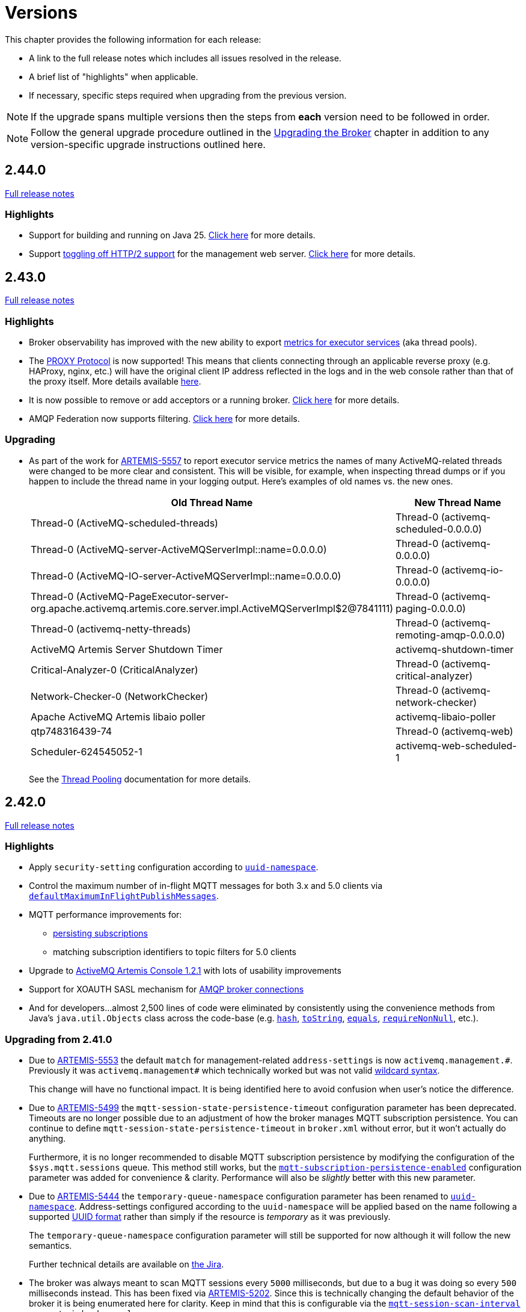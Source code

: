 = Versions
:idprefix:
:idseparator: -
:docinfo: shared

This chapter provides the following information for each release:

* A link to the full release notes which includes all issues resolved in the release.
* A brief list of "highlights" when applicable.
* If necessary, specific steps required when upgrading from the previous version.

NOTE: If the upgrade spans multiple versions then the steps from *each* version need to be followed in order.

NOTE: Follow the general upgrade procedure outlined in the xref:upgrading.adoc#upgrading-the-broker[Upgrading the Broker]  chapter in addition to any version-specific upgrade instructions outlined here.

== 2.44.0

https://issues.apache.org/jira/secure/ReleaseNote.jspa?projectId=12315920&version=12356324[Full release notes]

=== Highlights

* Support for building and running on Java 25. https://issues.apache.org/jira/browse/ARTEMIS-5711[Click here] for more details.
* Support xref:web-server.adoc#binding[toggling off HTTP/2 support] for the management web server. https://issues.apache.org/jira/browse/ARTEMIS-5723[Click here] for more details.

== 2.43.0

https://issues.apache.org/jira/secure/ReleaseNote.jspa?projectId=12315920&version=12356053[Full release notes]

=== Highlights

* Broker observability has improved with the new ability to export xref:metrics.adoc#executor-services[metrics for executor services] (aka thread pools).
* The https://github.com/haproxy/haproxy/blob/master/doc/proxy-protocol.txt[PROXY Protocol] is now supported!
This means that clients connecting through an applicable reverse proxy (e.g. HAProxy, nginx, etc.) will have the original client IP address reflected in the logs and in the web console rather than that of the proxy itself.
More details available xref:proxy-protocol.adoc[here].
* It is now possible to remove or add acceptors or a running broker. https://issues.apache.org/jira/browse/ARTEMIS-5609[Click here] for more details.
* AMQP Federation now supports filtering. https://issues.apache.org/jira/browse/ARTEMIS-5625[Click here] for more details.

=== Upgrading

* As part of the work for https://issues.apache.org/jira/browse/ARTEMIS-5557[ARTEMIS-5557] to report executor service metrics the names of many ActiveMQ-related threads were changed to be more clear and consistent.
This will be visible, for example, when inspecting thread dumps or if you happen to include the thread name in your logging output.
Here's examples of old names vs. the new ones.
+
|===
|Old Thread Name |New Thread Name

|Thread-0 (ActiveMQ-scheduled-threads)
|Thread-0 (activemq-scheduled-0.0.0.0)

|Thread-0 (ActiveMQ-server-ActiveMQServerImpl::name=0.0.0.0)
|Thread-0 (activemq-0.0.0.0)

|Thread-0 (ActiveMQ-IO-server-ActiveMQServerImpl::name=0.0.0.0)
|Thread-0 (activemq-io-0.0.0.0)

|Thread-0 (ActiveMQ-PageExecutor-server-org.apache.activemq.artemis.core.server.impl.ActiveMQServerImpl$2@7841111)
|Thread-0 (activemq-paging-0.0.0.0)

|Thread-0 (activemq-netty-threads)
|Thread-0 (activemq-remoting-amqp-0.0.0.0)

|ActiveMQ Artemis Server Shutdown Timer
|activemq-shutdown-timer

|Critical-Analyzer-0 (CriticalAnalyzer)
|Thread-0 (activemq-critical-analyzer)

|Network-Checker-0 (NetworkChecker)
|Thread-0 (activemq-network-checker)

|Apache ActiveMQ Artemis libaio poller
|activemq-libaio-poller

|qtp748316439-74
|Thread-0 (activemq-web)

|Scheduler-624545052-1
|activemq-web-scheduled-1
|===
+
See the xref:thread-pooling.adoc[Thread Pooling] documentation for more details.

== 2.42.0

https://issues.apache.org/jira/secure/ReleaseNote.jspa?projectId=12315920&version=12355900[Full release notes]

=== Highlights

* Apply `security-setting` configuration according to xref:address-model.adoc#uuid-resources[`uuid-namespace`].
* Control the maximum number of in-flight MQTT messages for both 3.x and 5.0 clients via xref:mqtt.adoc#flow-control[`defaultMaximumInFlightPublishMessages`].
* MQTT performance improvements for:
** xref:mqtt.adoc#persistent-subscriptions[persisting subscriptions]
** matching subscription identifiers to topic filters for 5.0 clients
* Upgrade to https://activemq.apache.org/components/artemis-console/download/release-notes-1.2.1[ActiveMQ Artemis Console 1.2.1] with lots of usability improvements
* Support for XOAUTH SASL mechanism for xref:amqp-broker-connections.adoc[AMQP broker connections]
* And for developers...almost 2,500 lines of code were eliminated by consistently using the convenience methods from Java's `java.util.Objects` class across the code-base (e.g. https://docs.oracle.com/en/java/javase/17/docs/api/java.base/java/util/Objects.html#hash(java.lang.Object...)[`hash`], https://docs.oracle.com/en/java/javase/17/docs/api/java.base/java/util/Objects.html#toString(java.lang.Object)[`toString`], https://docs.oracle.com/en/java/javase/17/docs/api/java.base/java/util/Objects.html#equals(java.lang.Object,java.lang.Object)[`equals`], https://docs.oracle.com/en/java/javase/17/docs/api/java.base/java/util/Objects.html#requireNonNull(T)[`requireNonNull`], etc.).

=== Upgrading from 2.41.0

* Due to https://issues.apache.org/jira/browse/ARTEMIS-5553[ARTEMIS-5553] the default `match` for management-related `address-settings` is now `activemq.management.\#`.
Previously it was `activemq.management#` which technically worked but was not valid xref:wildcard-syntax.adoc[wildcard syntax].
+
This change will have no functional impact.
It is being identified here to avoid confusion when user's notice the difference.

* Due to https://issues.apache.org/jira/browse/ARTEMIS-5499[ARTEMIS-5499] the `mqtt-session-state-persistence-timeout` configuration parameter has been deprecated.
Timeouts are no longer possible due to an adjustment of how the broker manages MQTT subscription persistence.
You can continue to define `mqtt-session-state-persistence-timeout` in `broker.xml` without error, but it won't actually do anything.
+
Furthermore, it is no longer recommended to disable MQTT subscription persistence by modifying the configuration of the `$sys.mqtt.sessions` queue. This method still works, but the xref:mqtt.adoc#persistent-subscriptions[`mqtt-subscription-persistence-enabled`] configuration parameter was added for convenience & clarity.
Performance will also be _slightly_ better with this new parameter.

* Due to https://issues.apache.org/jira/browse/ARTEMIS-5444[ARTEMIS-5444] the `temporary-queue-namespace` configuration parameter has been renamed to xref:address-model.adoc#uuid-resources[`uuid-namespace`].
Address-settings configured according to the `uuid-namespace` will be applied based on the name following a supported xref:address-model.adoc#uuid-formats[UUID format] rather than simply if the resource is _temporary_ as it was previously.
+
The `temporary-queue-namespace` configuration parameter will still be supported for now although it will follow the new semantics.
+
Further technical details are available on https://issues.apache.org/jira/browse/ARTEMIS-5444[the Jira].

* The broker was always meant to scan MQTT sessions every `5000` milliseconds, but due to a bug it was doing so every `500` milliseconds instead.
This has been fixed via https://issues.apache.org/jira/browse/ARTEMIS-5202[ARTEMIS-5202].
Since this is technically changing the default behavior of the broker it is being enumerated here for clarity.
Keep in mind that this is configurable via the xref:mqtt.adoc#automatic-subscription-clean-up[`mqtt-session-scan-interval`] parameter in `broker.xml`.

* Due to https://issues.apache.org/jira/browse/ARTEMIS-5364[ARTEMIS-5364] several adjustments have been made to the supporting files used to run the broker on both Linux and Windows.
While these changes do not result in any significant behavioral differences, they're worth noting here since users often modify these files for their specific use-case.
+
The relevant changes include:

** Removing the following variables from all profiles (i.e. `artemis.profile` for Linux & `artemis.profile.cmd` for Windows):
*** `ARTEMIS_INSTANCE_URI`
*** `ARTEMIS_INSTANCE_ETC_URI`
*** `ARTEMIS_ETC_DIR`
** Removing the `ARTEMIS_OOME_DUMP` from the "utility" profiles
** Update the order of Windows' profile `JAVA_ARGS` to match those from Linux

== 2.41.0

https://issues.apache.org/jira/secure/ReleaseNote.jspa?projectId=12315920&version=12355793[Full release notes]

=== Highlights

* xref:amqp-broker-connections.adoc#bridges[AMQP Broker Connections Advanced Bridges]
* HTTP/2 support for the embedded web server
* New data available via management for queues, addresses, and core bridges
* Performance improvements when removing queues, especially in queue-heavy use-cases
* A handful of paging improvements including additional tests
* Several dependency upgrades

== 2.40.0

https://issues.apache.org/jira/secure/ReleaseNote.jspa?projectId=12315920&version=12355489[Full release notes]

=== Highlights

* New & Improved xref:management-console.adoc[Management Console]
* Performance improvements for paging when multiple producers send to the same address
* Performance improvements for read-heavy uses cases involving message properties
* xref:using-server.adoc#system-property-or-environment-variable-substitution[Environment variable substitution] is now supported in `bootstrap.xml`
* New management operation to dump the broker's config as a properties file
* The global max size can now be set as a xref:paging.adoc#global-max-messages[percentage of the JVM's max memory via `global-max-size-percent-of-jvm-max-memory`]
* Jakarta-based CDI Client
* And for developers...lots of updates to the code-base for style consistency & clarity plus adoption of many Java 17 features and APIs

=== Upgrading from 2.39.0

* Due to EOL components in Hawio 2.x used by our web console we've moved to a https://github.com/apache/activemq-artemis-console[new web console] based on Hawtio 4.
This move is about security just like the recent move to Java 17.
+
--
Notable differences:

** From a graphical interface perspective the main change is that the prominently featured "tree" component was relocated to the "Artemis JMX" view available from the menu on the left of the screen.
The categorized resource tabs which were available previously are now the main and recommended way to interact with the broker.
These tabs offer a paged view which is filterable and sortable and scales well for resource heavy use-cases.

** Any request with an origin header using the `https` scheme which is ultimately received by Jolokia via HTTP is now discarded by default since it is deemed insecure.
If you use a TLS proxy that transforms secure requests to insecure requests (e.g. in a Kubernetes environment) then consider changing the proxy to preserve HTTPS and switching the xref:embedded-web-server.adoc[embedded web server] to HTTPS.
If that isn't feasible then you can accept the risk by adding `<ignore-scheme/>` to `etc/jolokia-access.xml`.
See the https://jolokia.org/reference/html/manual/security.html[Jolokia documentation] for more details.

** The console will now automatically protect itself from brute-force attacks (e.g. i.e. repeated, quick login attempts).
This behavior is controlled by the `hawtio.authenticationThrottled` system property.
If you wish to disable this behavior then set this property to `false` (e.g. in `artemis.profile`).
It is `true` by default. See the https://hawt.io/docs/security.html#_configuration_properties[Hawtio documentation] for more details.
--
+
The behavior and presentation should be more consistent overall, and anything that was possible before should still be possible since the underlying management API has not changed.
+
In order to upgrade an existing instance of 2.39.0 to 2.40.0 you can use the xref:upgrading.adoc#upgrading-tool[`upgrade` command] which will *automatically perform* all the changes or you can make the following changes manually:
+
. Remove references to the "branding" and "plugin" app in `bootstrap.xml`. These are the relevant lines from the default `bootstrap.xml` that should be removed:
+
[,xml]
----
<app name="branding" url="activemq-branding" war="activemq-branding.war"/>
<app name="plugin" url="artemis-plugin" war="artemis-plugin.war"/>
----
+
The only app needed for the new web console is `console.war`.
. Rename the `hawtio.role` Java system property to `hawtio.roles`. A simple search & replace will suffice.
.. If using Linux or similar this change will be in the `bin/artemis` script.
.. If using Windows this change will be in `etc/artemis.profile.cmd`.

== 2.39.0

https://issues.apache.org/jira/secure/ReleaseNote.jspa?projectId=12315920&version=12355167[Full release notes]

=== Highlights

* *Java 17 is now required.*
* AMQP federation and broker connections have new management controls.
* The Core client (including the Core JMS client) supports a configurable timeout for `onMessage` invocations when closing/stopping a connection.
* Datasource configuration is now available when configuring the broker via xref:configuration-index.adoc#broker-properties[properties].
* Failure conditions for xref:using-cli.adoc#command-line-interface[CLI commands] (e.g. `artemis check`) now specifically return an exit code of `1` which means they can be more reliably incorporated into other scripts, etc.
* The binary distribution is almost 8MB smaller than 2.38.0 due to reduced dependencies.
* Lots of fixes for various flaky tests. This reduces spurious test failures improving the experience for developers building the broker and running the test-suite.

=== Upgrading from 2.38.0

* Due to https://issues.apache.org/jira/browse/ARTEMIS-5202[ARTEMIS-5202] *support for Java 11 has been dropped*.
+
The main reason for this change is that the version of Jetty we were embedding in previous versions (i.e. 10) https://github.com/jetty/jetty.project/issues/10485[will officially reach its end-of-life on January 1, 2025] and will therefore no longer be receiving _any_ fixes - including security fixes.
Security is critical for us and most of our users so we therefore need to upgrade to Jetty 12 - the only version of Jetty now supported.
Jetty 12 requires Java 17 so we must also move to Java 17 and drop support for Java 11.
+
Please note that after upgrading the broker to Java 17 it will be backwards compatible with all previous clients.
* Due to https://issues.apache.org/jira/browse/ARTEMIS-5153[ARTEMIS-5153] the queues related to AMQP federation events and and controls are now marked as _internal_.

== 2.38.0

https://issues.apache.org/jira/secure/ReleaseNote.jspa?projectId=12315920&version=12355013[Full release notes]

=== Highlights

* WebSocket compression is now supported.
This compression can be used transparently for AMQP, STOMP, or MQTT when communication is over WebSockets.
* The xref:broker-plugins.adoc#plugin-support[`ActiveMQServerMessagePlugin`] now has a `messageMoved()` callback.
* xref:core-bridges.adoc#configuring-core-bridges[Core bridge configuration] now supports `client-id` which will make it much easier to identify bridge connections on remote brokers.
* The `consumer` xref:using-cli.adoc[CLI command] now supports consuming messages "forever" by specifying `-1` for `--receive-timeout`.
* The xref:security.adoc#caching-security-operations[authentication & authorization caches] now have detailed debug logging.
* There's been a handful of updates to broker management:
** The documentation has been improved with more examples for xref:management.adoc#exposing-jmx-using-jolokia[Jolokia] and a new sub-section on xref:management.adoc#management-method-option-syntax[management method option syntax].
** It's now possible to pass empty "options" to the xref:management.adoc#management-method-option-syntax[management methods] that accept them.
** The management methods which return paged results can now return all the results together by specifying `-1` for either the page or the pageSize.
** The xref:management.adoc#management-method-option-syntax[management method option syntax] now supports the `NOT_EQUALS` operator for greater flexibility with filtering results of management operations.
** Configuration for diverts created via management can now be done via JSON.
* The `TextFileCertificateLoginModule` now supports normalisation of DN property values.
See https://issues.apache.org/jira/browse/ARTEMIS-5102[ARTEMIS-5102] for more details


=== Upgrading from 2.37.0

* Due to https://issues.apache.org/jira/browse/ARTEMIS-5096[ARTEMIS-5096] the web console's archive (i.e. `console.war`) will now be uncompressed.
This change was necessary in order to remove certain jar files from the archive which were already being distributed in the broker's main `lib` directory.
Eliminating these duplicate jars will decrease the size of the broker distribution and it also means the console will, in some cases, use updated dependencies and prevent security tools from flagging older jars.
* Due to https://issues.apache.org/jira/browse/ARTEMIS-5101[ARTEMIS-5101] the `two-way` algorithm in the default sensitive string codec used for symmetric password masking is now deprecated.
It will continue to work, but it will print a warning to the log.
This is the first step in a process to get to eliminate passwords are stored in configuration files except those encoded by strong one-way hashing algorithms.
Other use-cases will be pushed toward certificate-based security (i.e. mutual TLS) or something equivalent that requires no password.
* Due to https://issues.apache.org/jira/browse/ARTEMIS-5085[ARTEMIS-5085] the parameters `retryIntervalMultiplier` and `maxRetryInterval` will now be applied to "initial" connection attempts (i.e. controlled via `initialConnectAttempts`).
This is to fix a bug where these parameters were incorrectly ignored.

== 2.37.0

https://issues.apache.org/jira/secure/ReleaseNote.jspa?projectId=12315920&version=12354977[Full release notes]

=== Highlights

* The environment variables of the CLI commands other than run is configurable via the `artemis-utility.profile` file.
* The logging configuration of the CLI commands other than run is configurable via the `log4j2-utility.properties` file.
* The run command has been removed from the artemis shell, use the `artemis` script (`artemis.cmd` on Windows) to execute it.
* A version compatibility on voting (shared nothing replication quorum protocol) was fixed as part of https://issues.apache.org/jira/browse/ARTEMIS-4986[ARTEMIS-4986]

=== Upgrading from 2.36.0

The CLI commands other than run will now need to define the environment variables via the `artemis-utility.profile` file and the logging configuration via the `log4j2-utility.properties` file.
See xref:logging.adoc#logging[logging] for more information.

== 2.36.0

https://issues.apache.org/jira/secure/ReleaseNote.jspa?projectId=12315920&version=12354818[Full release notes]

=== Highlights

* Numerous dependency upgrades triggered by integration with https://docs.github.com/en/code-security/getting-started/dependabot-quickstart-guide[GitHub's Dependabot].
* Stability improvement for use-cases involving slower IO devices (e.g. NFS) and the NIO journal via https://issues.apache.org/jira/browse/ARTEMIS-4949[ARTEMIS-4949].
* Code optimization in the address manager to decrease CPU utilization and increase broker scalability for use-cases involving a large number of addresses and queues courtesy of https://issues.apache.org/jira/browse/ARTEMIS-4814[ARTEMIS-4814].
* Stability improvement for use-cases involving STOMP clients connecting over WebSockets via https://issues.apache.org/jira/browse/[ARTEMIS-3509].
* Lots of internal "code gardening" improvements for developers to make the code-base simpler and more consistent.

== 2.35.0

https://issues.apache.org/jira/secure/ReleaseNote.jspa?projectId=12315920&version=12354784[Full release notes]

=== Highlights

* https://issues.apache.org/jira/browse/ARTEMIS-4813[There was a regression in broker replication in regard to Large Messages that was addressed]
* https://issues.apache.org/jira/browse/ARTEMIS-4815[json output as an option on ./artemis queue stat --json]
* https://issues.apache.org/jira/browse/ARTEMIS-4790[The codebase has migrated to JUNIT 5]

== 2.34.0

https://issues.apache.org/jira/secure/ReleaseNote.jspa?projectId=12315920&version=12354426[Full release notes]

=== Highlights

* https://issues.apache.org/jira/browse/ARTEMIS-4758[Extensive resiliency tests and hardening on Mirroring].
* https://issues.apache.org/jira/browse/ARTEMIS-4773[Paging performance improvements on sync].
* https://issues.apache.org/jira/browse/ARTEMIS-4306[Statistics about security events].
* https://issues.apache.org/jira/browse/ARTEMIS-4675[Replication status metrics].


=== Upgrading from 2.33.0

* Due to https://issues.apache.org/jira/browse/ARTEMIS-4712[ARTEMIS-4712] the connection pooling functionality configured via the `connectionPool` property in `login.config` is no longer supported in the `LDAPLoginModule`.
The `login.config` may still use the `connectionPool` property.
No error will be thrown.
However, connections will no longer be pooled regardless of the configuration.
* Due to https://issues.apache.org/jira/browse/ARTEMIS-4498[ARTEMIS-4498] the web console will now report all internal objects.
  ** This was done in an attempt to allow administrators to act when things are not working as expected, to get metrics on these objects and allow more transparency for the broker.
  ** this includes all Openwire Advisor queues and addresses, MQTT internal objects, Cluster Store and Forward (SNF) Queues, Mirror SNF.
  ** You may want to revisit authorizations if you mean to control access to certain users on the web console.
* The CLI operation `./artemis queue stat` has its output improved and updated. If you parsed the previous output in scripts you will see differences in the output.
  ** It is not recommended to parse the output of a CLI Operation. You may use jolokia calls over management instead with proper JSON output.

== 2.33.0

https://issues.apache.org/jira/secure/ReleaseNote.jspa?projectId=12315920&version=12354184[Full release notes]

=== Highlights

* Support for JSON formatted typed properties on CLI `producer` command
* New CLI command `pwd` for showing directories related to the current instance
* Maven Bill of Materials (BOM) `artemis-bom` to simplify integration
* "FirstMessage" API for scheduled messages
* New xref:security.adoc#role-based-security-for-addresses["view" and "edit"] permissions for management operations configurable via `security-settings` in `broker.xml`
* New `sslAutoReload` parameter for the embedded web server configured in `bootstrap.xml` to detect and automatically reload whe SSL stores change on disk
* Performance improvements on mirroring and paging
* xref:metrics#optional-metrics[Logging metrics] to mitigate the risk of missing `WARN` or `ERROR` messages in the log.
* Much improved documentation on xref:network-isolation.adoc[network isolation (aka split brain)]
* xref:network-isolation.adoc#pluggable-lock-manager[Pluggable lock manager] (aka pluggable quorum voting) out of "experimental" status and ready for general use

=== Upgrading from 2.32.0

* Due to https://issues.apache.org/jira/browse/ARTEMIS-4532[ARTEMIS-4532] the names of addresses and queues related to MQTT topics and subscriptions respectively may change.
This will impact MQTT use-cases if *both* of the following are true:
+
. The broker is configured to use a xref:wildcard-syntax.adoc[wildcard syntax] which _doesn't match_ the xref:mqtt.adoc#wildcard-subscriptions[MQTT wildcard syntax] (e.g. the default wildcard syntax).
. You are using characters from the broker's wildcard syntax in your MQTT topic name or filter.
For example, if you were using the default wildcard syntax and an MQTT topic named `1.0/group/device`.
The dot (`.`) character here is part of the broker's wildcard syntax, and it is being used in the name of an MQTT topic.
+
In this case the characters from the broker's wildcard syntax that do not match the characters in the MQTT wildcard syntax will be escaped with a backslash (i.e. `\`).
To avoid this conversion you can configure the broker to use the MQTT wildcard syntax or change the name of the MQTT topic name or filter.

+
This change will also impact OpenWire JMS consumers which are using `\#` instead of `<` for wildcard purposes.
In previous versions the `#` character was just passed through when converting from the OpenWire wildcard format to the Core wildcard format.
However, now the `\#` character is escaped during conversion.
It is a bug for an application to use to use `#` as a wildcard with the OpenWire JMS client; `>` is the proper character to use as specified in the https://activemq.apache.org/components/classic/documentation/wildcards[ActiveMQ Classic documentation on wildcards].

* Due to https://issues.apache.org/jira/browse/ARTEMIS-4559[ARTEMIS-4559] folks embedding the broker and also depending on the `artemis-quorum-ri` and/or `artemis-quorum-api` modules and/or using `org.apache.activemq.artemis.core.config.ha.DistributedPrimitiveManagerConfiguration` will need to use `artemis-lockmanager-ri`, `artemis-lockmanager-api`, and `org.apache.activemq.artemis.core.config.ha.DistributedLockManagerConfiguration` respectively. Previously these were marked as "experimental" in the documentation and were changed strictly in name to clarify their use conceptually. Furthermore, the documentation around high availability and network isolation (i.e. split brain) was refactored significantly to be more clear and comprehensive.

== 2.32.0

https://issues.apache.org/jira/secure/ReleaseNote.jspa?projectId=12315920&version=12353769[Full release notes]

=== Highlights

* Mirrored Core Messages can now be sent on their native format without conversions
* Mirror bug fixes and improvements
* https://issues.apache.org/jira/browse/ARTEMIS-3474[ActiveMQ Artemis has now adopted] more inclusive language definitions.
* The examples are now part of its own repository:  https://github.com/apache/activemq-artemis-examples/

=== Upgrading from 2.31.x

* Due to https://issues.apache.org/jira/browse/ARTEMIS-4501[ARTEMIS-4501] MQTT subscription queues will be automatically removed when the corresponding session expires, either based on the session expiry interval passed by an MQTT 5 client or based on the configured `defaultMqttSessionExpiryInterval` for MQTT 3.x clients or MQTT 5 clients which don't explicitly pass a session expiry interval.
+
Prior to this change removing subscription queues relied on the generic `auto-delete-*` `address-settings`.
+
These settings are now no longer required.
+
Configure `defaultMqttSessionExpiryInterval` instead.

* Due to https://issues.apache.org/jira/browse/ARTEMIS-3474[ARTEMIS-3474] the following configuration elements have changed wherever they occur (e.g. `broker.xml`, `bootstrap.xml`, etc.), although all the previous configurations will still be supported for the time being:
** `master` -> `primary`
** `slave` -> `backup`
** `check-for-live-server` -> `check-for-active-server`
** `whitelist` -> `allowlist`
** `blacklist` -> `denylist`

+
Additionally, references to these elements have also changed in the documentation and in management interfaces.
Cluster topology information (e.g. returned from the `listNetworkTopology`) will contain both `primary` *and* `live` entries for nodes functioning as primary servers.

== 2.31.2

https://issues.apache.org/jira/secure/ReleaseNote.jspa?projectId=12315920&version=12353776[Full release notes]

=== Highlights

* Bug Fix


== 2.31.1

https://issues.apache.org/jira/secure/ReleaseNote.jspa?projectId=12315920&version=12353642[Full release notes]

=== Highlights

* Bug Fixes and component upgrades


== 2.31.0

https://issues.apache.org/jira/secure/ReleaseNote.jspa?projectId=12315920&version=12353446[Full release notes]

=== Highlights

* Introduced an xref:using-cli.adoc#artemis-shell[interactive shell] for running CLI command as well as xref:using-cli.adoc#bash-and-zsh-auto-complete[Bash & ZSH auto-complete support].
* Added a CLI cluster verification tool to help monitor broker topologies.
Use via the `check cluster` command.
* The `queue stat` command is now able to to verify the message counts on the entire cluster topology when clustering is in use.
* Added xref:amqp-broker-connections.adoc#federation[AMQP Federation] support to broker connections.
* xref:mqtt.adoc#persistent-subscriptions[MQTT subscription state is now persisted].
* Significantly improved the Paging JDBC Persistence.
* Converted much of the documentation from MarkDown to AsciiDoc.
See https://issues.apache.org/jira/browse/ARTEMIS-4383[ARTEMIS-4383] for more details.
* Many other bug fixes and improvements.

=== Upgrading from 2.30.0

* Due to https://issues.apache.org/jira/browse/ARTEMIS-4372[ARTEMIS-4372] and the introduction of the new Artemis shell feature when you invoke `./artemis` it will now start the new shell to navigate through the CLI commands rather than just spitting out the `help` text.

== 2.30.0

https://issues.apache.org/jira/secure/ReleaseNote.jspa?projectId=12315920&version=12353357[Full release notes]

=== Highlights

* This is mainly a bug-fix release with a few small improvements and a handful of dependency upgrades.
See the https://issues.apache.org/jira/secure/ReleaseNote.jspa?projectId=12315920&version=12353357[release notes] for all  the details.

== 2.29.0

https://issues.apache.org/jira/secure/ReleaseNote.jspa?version=12352880&projectId=12315920[Full release notes]

=== Highlights

* This version underwent extensive testing and fixes regarding Large Messages, with a few JIRAs dedicated to this topic.
Look on the https://issues.apache.org/jira/secure/ReleaseNote.jspa?version=12352880&projectId=12315920[release notes] for more information.

=== Upgrading from 2.28.0

* Due to https://issues.apache.org/jira/browse/ARTEMIS-4151[ARTEMIS-4151] the default access for MBeans not defined in the `role-access` or `allowlist` of `management.xml` is now _read only_.
This is a precautionary measure to ensure no unanticipated MBean deployed with the broker poses a risk.
However, this will also impact JVM-specific and platform MBeans as well (e.g. which allow manual garbage collection, "flight recording," etc.).
Write access and general operational access to these MBeans will now have to be manually enabled in `management.xml` either by changing the `default-access` (not recommended) or specifically configuring a `role-access` for the particular MBean in question.
+
NOTE: This applies to all MBean access including directly via JMX and via the Jolokia JMX-HTTP bridge.
* Due to https://issues.apache.org/jira/browse/ARTEMIS-4212[ARTEMIS-4212] the broker will reject address definitions in `broker.xml` which don't specify a routing type, e.g.:
+
[,xml]
----
<address name="myAddress"/>
----
+
Such configurations will need to be changed to specify a routing-type, e.g.:
+
[,xml]
----
<address name="myAddress">
   <anycast/>
</address>
----
+
Or
+
[,xml]
----
<address name="myAddress">
   <multicast/>
</address>
----
+
If an address without a routing type is configured the broker will throw an exception like this and fail to start:
+
----
java.lang.IllegalArgumentException: AMQ229247: Invalid address configuration for 'myAddress'. Address must support multicast and/or anycast.
      at org.apache.activemq.artemis.core.deployers.impl.FileConfigurationParser.parseAddressConfiguration(FileConfigurationParser.java:1580)
      at org.apache.activemq.artemis.core.deployers.impl.FileConfigurationParser.parseAddresses(FileConfigurationParser.java:1038)
      at org.apache.activemq.artemis.core.deployers.impl.FileConfigurationParser.parseMainConfig(FileConfigurationParser.java:804)
      at org.apache.activemq.artemis.core.config.impl.FileConfiguration.parse(FileConfiguration.java:56)
      at org.apache.activemq.artemis.core.config.FileDeploymentManager.readConfiguration(FileDeploymentManager.java:81)
      at org.apache.activemq.artemis.integration.FileBroker.createComponents(FileBroker.java:120)
      at org.apache.activemq.artemis.cli.commands.Run.execute(Run.java:119)
      at org.apache.activemq.artemis.cli.Artemis.internalExecute(Artemis.java:212)
      at org.apache.activemq.artemis.cli.Artemis.execute(Artemis.java:162)
      at java.base/jdk.internal.reflect.NativeMethodAccessorImpl.invoke0(Native Method)
      at java.base/jdk.internal.reflect.NativeMethodAccessorImpl.invoke(NativeMethodAccessorImpl.java:62)
      at java.base/jdk.internal.reflect.DelegatingMethodAccessorImpl.invoke(DelegatingMethodAccessorImpl.java:43)
      at java.base/java.lang.reflect.Method.invoke(Method.java:566)
      at org.apache.activemq.artemis.boot.Artemis.execute(Artemis.java:144)
      at org.apache.activemq.artemis.boot.Artemis.main(Artemis.java:61)
----

* Due to https://issues.apache.org/jira/browse/ARTEMIS-3707[ARTEMIS-3707] all use of `javax.transaction.TransactionManager` was removed from the JCA Resource Adapter.
However, this rendered the `transactionTimeout` activation configuration property useless.
Some existing users rely on this behavior so it has been restored and properly deprecated for future removal.

== 2.28.0

https://issues.apache.org/jira/secure/ReleaseNote.jspa?version=12352523&projectId=12315920[Full release notes]

=== Highlights

* Bug Fixes and improvements as usual
* https://issues.apache.org/jira/browse/ARTEMIS-4136[ARTEMIS-4136] Mirror sync replication
 ** Mirror now has an option to set sync=true.
Blocking operations from clients will wait a round trip on the mirror.
* https://issues.apache.org/jira/browse/ARTEMIS-4065[ARTEMIS-4065] Paging Counter Journal Records were removed
 ** We don't store page counters records on the journal any longer what should simplify operation and improve performance.

=== Upgrading from 2.27.0

* Due to https://issues.apache.org/jira/browse/ARTEMIS-3871[ARTEMIS-3871] the naming pattern used for MQTT _shared_ subscription queues has changed.
Previously the subscription queue was named according to the subscription name provided in the MQTT `SUBSCRIBE` packet.
However, MQTT allows the same name to be used across multiple subscriptions whereas queues in the broker must be named uniquely.
Now the subscription queue will be named according to the subscription name and topic name so that all subscription queue names will be unique.
Before upgrading please ensure all MQTT shared subscriptions are empty.
When the subscribers reconnect they will get a new subscription queue.
If they are not empty you can move the messages to the new subscription queue administratively.

== 2.27.1

https://issues.apache.org/jira/secure/ReleaseNote.jspa?version=12352610&projectId=12315920[Full release notes]

=== Highlights

* Bug Fixes
* AMQP Large Message over Bridges were broken
* Rollback of massive transactions would take a long time to process
* Improvements to auto-create and auto-delete queues.

== 2.27.0

https://issues.apache.org/jira/secure/ReleaseNote.jspa?version=12352246&projectId=12315920[Full release notes]

=== Highlights

* 2.27.0 Introduced a new xref:upgrading.adoc#upgrading-tool[upgrade tool] to help migrating your instance to a newer version.
* The client and broker now use https://www.slf4j.org/[SLF4J] for their logging API.
* The broker distribution now uses https://logging.apache.org/log4j/2.x/manual/[Log4J 2] as its logging implementation.

=== Upgrading from 2.26.0

Client applications wanting logging will now need to supply an appropriate SLF4J-supporting logging implementation configured appropriately for their needs.
See xref:logging.adoc#logging-in-a-client-application[client application logging] for more information plus an example around using Log4J 2.

The broker distribution now includes and configures Log4J 2 as its logging implementation, see xref:logging.adoc#logging[logging] for more details.
If upgrading an existing broker instance rather than creating a new instance, some configuration etc updates will be necessary for the brokers existing instance /etc and /bin files.

You can use the new xref:upgrading.adoc#upgrading-tool[upgrade helper tool] from the newly downloaded broker to refresh various configuration files and scripts for an existing broker instance.
The broker.xml and data are left in place as-is.

WARNING: You should back up your existing broker instance before running the command.

The command can be executed by running `./artemis upgrade <path-to-your-instance>` from the new downloaded broker home.

[NOTE]
====
Most existing customisations to the old configuration files and scripts will be lost in the process of refreshing the files.
As such you should compare the old configuration files with the refreshed ones and then port any missing customisations you may have made as necessary.
The upgrade command itself will copy the older files it changes to an `old-config-bkp.` folder within the instance directory.

Similarly, if you had customised the old `logging.properties` file you may need to prepare analogous changes for the new `log4j2.properties` file.
====

Note also that the `configuration-file-refresh-period` setting in `broker.xml` no longer covers logging configuration refresh.
Log4J 2 has its own configuration reload handling, configured via the `monitorInterval` property within the Log4J configuration file itself.
The default `<instance>/etc/log4j2.properties` file created has a 5 second `monitorInterval` value set to align with the prior default broker behaviour.

=== Manual update

Alternatively, rather than using the upgrade helper command as outlined above, you can instead perform the update manually, following the xref:upgrading.adoc#general-upgrade-procedure[general upgrading procedure] plus the additional steps below:

. The new `<instance>/etc/log4j2.properties` file should be created with Log4J 2 configuration.
The file used by the "artemis create" CLI command can be downloaded from: https://github.com/apache/activemq-artemis/blob/2.27.0/artemis-cli/src/main/resources/org/apache/activemq/artemis/cli/commands/etc/log4j2.properties[log4j2.properties]
. The old `<instance>/etc/logging.properties` JBoss Logging configuration file should be deleted.
. Related startup script or profile cleanups are needed: a diff file demonstrating the changes needed since 2.26.0 is available link:02-27-00-scripts-profiles.diff[here] for *nix or link:02-27-00-scripts-profiles-windows.diff[here] for Windows.

== 2.26.0

https://issues.apache.org/jira/secure/ReleaseNote.jspa?version=12352297&projectId=12315920[Full release notes]

=== Highlights

* Bug fixes and improvements

=== Upgrading from 2.25.0

. Due to https://issues.apache.org/jira/browse/ARTEMIS-4006[ARTEMIS-4006] the `artemis-jms-client-all` and `artemis-jakarta-client-all` clients were removed from the `lib/client` directory in the binary distribution.
If you use these libraries they can be found at Maven Central (e.g. https://repo1.maven.org/maven2/org/apache/activemq/artemis-jms-client-all/[here]).
Please refer to the xref:client-classpath.adoc#the-client-classpath[client class path documentation] for more information.
. We removed the REST interface from the code-base and documentation.
If you still require the REST interface you can access the https://mvnrepository.com/artifact/org.apache.activemq.rest/artemis-rest/2.25.0[latest version] which is still viable.
You can still follow the steps from the https://activemq.apache.org/components/artemis/documentation/2.25.0/rest.html[previous documentation] to build and deploy the interface.
However, you should stop using it as it will not be maintained any more.
. Due to https://issues.apache.org/jira/browse/ARTEMIS-3980[ARTEMIS-3980] the web content was removed from the binary distribution.
We now redirect web requests with the root target to the administration console.
To enable this new redirect behavior on current instances you have to update `bootstrap.xml`.
Change:
+
[,xml]
----
<web path="web">
----
+
to:
+
[,xml]
----
<web path="web" rootRedirectLocation="console">
----
+
If you used to customize the index page or to add custom content in the `web` folder please refer to the xref:web-server.adoc#embedded-web-server[web-server documentation] for more information on disabling the redirect and enabling the web content.

== 2.25.0

https://issues.apache.org/jira/secure/ReleaseNote.jspa?version=12352143&projectId=12315920[Full release notes]

=== Highlights

* Improvement on Paging Flow Control
* Many other bug fixes and improvements

== 2.24.0

https://issues.apache.org/jira/secure/ReleaseNote.jspa?version=12351822&projectId=12315920[Full release notes]

=== Highlights

* Streamlined page caches and files are just read into queues without the need of soft caches.

=== Upgrading from 2.23.0

. Due to https://issues.apache.org/jira/browse/ARTEMIS-3851[ARTEMIS-3851]  the queue created for an MQTT 3.x subscriber using `CleanSession=1` is now *non-durable* rather than durable.
This may impact `security-settings` for MQTT clients which previously only had `createDurableQueue` for their role.
They will now need `createNonDurableQueue` as well.
Again, this only has potential impact for MQTT 3.x clients using `CleanSession=1`.
. Due to https://issues.apache.org/jira/browse/ARTEMIS-3892[ARTEMIS-3892] the username assigned to queues will be based on the *validated* user rather than just the username submitted by the client application.
This will impact use-cases like the following:
 .. When `login.config` is configured with the xref:security.adoc#guestloginmodule[`GuestLoginModule`] which causes some users to be assigned a specific username and role during the authentication process.
 .. When `login.config` is configured with the xref:security.adoc#certificateloginmodule[`CertificateLoginModule`] which causes users to be assigned a username and role corresponding to the subject DN from their SSL certificate.

+
In these kinds of situations the broker will use this assigned (i.e. validated) username for any queues created with the connection.
In the past the queue's username would have been left blank.

== 2.23.1

https://issues.apache.org/jira/secure/ReleaseNote.jspa?version=12351846&projectId=12315920[Full release notes]

=== Highlights

* https://issues.apache.org/jira/browse/ARTEMIS-3856[ARTEMIS-3856] - Failed to change channel state to ReadyForWriting : java.util.ConcurrentModificationException

== 2.23.0

https://issues.apache.org/jira/secure/ReleaseNote.jspa?projectId=12315920&version=12351677[Full release notes].

=== Highlights

* xref:web-server.adoc#management[management operations] for the embedded web server.
* https://issues.apache.org/jira/browse/ARTEMIS-3700[JakartaEE 10 Support]
* https://issues.apache.org/jira/browse/ARTEMIS-3848[BugFix: High cpu usage on ReadWrite locks]

== 2.22.0

https://issues.apache.org/jira/secure/ReleaseNote.jspa?projectId=12315920&version=12351488[Full release notes].

=== Highlights

* The default `producer-window-size` on `cluster-connection` was changed to 1MB to mitigate potential OutOfMemoryErrors in environments with with high latency networking.

== 2.21.0

https://issues.apache.org/jira/secure/ReleaseNote.jspa?version=12351083&projectId=12315920[Full release notes].

=== Highlights

* xref:mqtt.adoc#mqtt[MQTT 5] is now supported.
* A new set of xref:perf-tools.adoc#performance-tools[performance tools] are now available to evaluate throughput and Response Under Load performance of Artemis
* Diverts now support xref:diverts.adoc#composite-divert[multiple addresses]
* xref:config-reload.adoc#configuration-reload[Runtime configuration reloading] now supports bridges.
* xref:paging.adoc#paging-mode[Paging] can now be configured by message count.

=== Upgrading from 2.20.0

. Due to XML schema changes to correct an inaccurate domain name 2 files will need to be updated:
 .. `etc/bootstrap.xml`
 .. `etc/management.xml`
+
In both files change the XML namespace from `activemq.org` to `activemq.apache.org`,  e.g. in `bootsrap.xml` use:
+
[,xml]
----
 <broker xmlns="http://activemq.apache.org/schema">
----
+
And in `management.xml` use:
+
[,xml]
----
 <management-context xmlns="http://activemq.apache.org/schema">
----
. *If you're using xref:persistence.adoc#jdbc-persistence[JDBC persistence]* then due to the changes in https://issues.apache.org/jira/browse/ARTEMIS-3679[ARTEMIS-3679] you'll need to update your database.
The column `HOLDER_EXPIRATION_TIME` on the `NODE_MANAGER_STORE` changed from a `TIMESTAMP` to a `BIGINT` (or `NUMBER(19)` on Oracle).
You will have to stop any broker that is accessing that table and either drop it or execute the proper `ALTER TABLE` statement for your database.
If you drop the table then it will be automatically recreated when broker restarts and repopulated with a new, auto-generated node ID.
. *If you're using JGroups* then due to the changes in  https://issues.apache.org/jira/browse/ARTEMIS-2413[ARTEMIS-2413] where JGroups was updated from 3.x to 5.x you will need to update your JGroups configuration.
Many of the protocols have changed, and there's no automated tool to bring legacy configurations up to date so please refer to the  http://jgroups.org/manual5/index.html#protlist[JGroups documentation] for more details on the new configuration.
You can find example configurations in the https://github.com/belaban/JGroups/tree/master/conf[JGroups repository] (e.g. `tcp.xml` and `udp.xml`).

== 2.20.0

https://issues.apache.org/jira/secure/ReleaseNote.jspa?version=12350581&projectId=12315920[Full release notes].

=== Highlights

* *Java 11 is now required.*

== 2.19.0

https://issues.apache.org/jira/secure/ReleaseNote.jspa?projectId=12315920&version=12350519[Full release notes].

=== Highlights

* New ability to replay xref:persistence.adoc#journal-and-data-retention[retained journal] records via the management API.
* New environment/system property to set the "key" for masked passwords when  using the xref:masking-passwords.adoc#the-default-codec[default codec].
* Ability to disable xref:clusters.adoc#configuring-cluster-connections[message-load-balancing and still allow redistribution] via the new `OFF_WITH_REDISTRIBUTION` type.
* MQTT session state can now be cleaned up automatically to avoid excessive accumulation in situations where client's don't clean up their own sessions.
* Distribute full Jakarta Messaging 3.0 client in the `lib/client` directory along with a new example of how to use it in `examples/features/standard/queue-jakarta`.

== 2.18.0

https://issues.apache.org/jira/secure/ReleaseNote.jspa?projectId=12315920&version=12349689[Full release notes].

=== Highlights

* xref:amqp-broker-connections.adoc#dual-mirror-disaster-recovery[Dual Mirror] support improving capabilities on AMQP Mirror for Disaster Recovery
* xref:persistence.adoc#journal-and-data-retention[Journal Retention]
* xref:ha.adoc#apache-zookeeper-integration[Replication integrated with ZooKeeper]
* xref:connection-routers.adoc#connection-routers[Connection Routers]
* xref:core-bridges.adoc#configuring-core-bridges[Concurrency] configuration for core bridges.
* xref:filter-expressions.adoc#xpath[XPath filter expressions] (for parity with ActiveMQ Classic).

=== Upgrading from 2.17.0

. Due to https://issues.apache.org/jira/browse/ARTEMIS-3367[ARTEMIS-3367] the default setting for `verifyHost` on _core connectors_ has been changed from `false` to `true`.
This means that *core clients will now expect the `CN` or Subject Alternative Name values of the broker's SSL certificate to match the hostname in the client's URL*.
+
This impacts all core-based clients including core JMS clients and core connections between cluster nodes.
Although this is a "breaking" change, _not_ performing hostname verification is a security risk (e.g. due to man-in-the-middle attacks).
Enabling it by default aligns core client behavior with industry standards.
To deal with this you can do one of the following:

 ** Update your SSL certificates to use a hostname which matches the hostname in the client's URL.
This is the recommended option with regard to security.
 ** Update any connector using `sslEnabled=true` to also use `verifyHost=false`.
Using this option means that you won't get the extra security of hostname verification, but no certificates will need to change.
This essentially restores the previous default behavior.

+
For additional details about please refer to section 3.1 of https://datatracker.ietf.org/doc/html/rfc2818#section-3.1[RFC 2818 "HTTP over TLS"].

. Due to https://issues.apache.org/jira/browse/ARTEMIS-3117[ARTEMIS-3117] SSL keystore and truststores are no longer reloaded automatically.
Previously an instance of `javax.net.ssl.SSLContext` was created for _every_ connection.
This would implicitly pick up any changes to the keystore and  truststore for any new connection.
However, this was grossly inefficient and therefore didn't scale well with lots of connections.
The behavior was changed so that just one `javax.net.ssl.SSLContext` is created for each `acceptor`.
However, one can still reload keystores & truststores from disk without restarting the broker.
Simply use the `reload` management operation on the `acceptor`.
This is available via JMX, the web console, Jolokia, etc.
+
Here's an example `curl` command you can use with Jolokia to invoke the `artemis` acceptor's `reload` operation:
+
[,bash]
----
curl --user admin:admin --header "Content-Type: application/json" --request POST --data '{"type":"exec", "mbean":"org.apache.activemq.artemis:broker=\"0.0.0.0\",component=acceptors,name=\"artemis\"", "operation":"reload"}' http://localhost:8161/console/jolokia/exec
----
+
Of course you'll want to adjust the username & password as well as the broker and acceptor names for your environment.

. The "rate" metric for queues was removed from the web console via https://issues.apache.org/jira/browse/ARTEMIS-3397[ARTEMIS-3397].
This was a follow-up from https://issues.apache.org/jira/browse/ARTEMIS-2909[ARTEMIS-2909] in 2.16.0 (referenced in the <<2-16-0,upgrade instructions below>>).
The "rate" metric mistakenly left visible on the web console after it was removed from the management API.
. Due to https://issues.apache.org/jira/browse/ARTEMIS-3141[ARTEMIS-3141], https://issues.apache.org/jira/browse/ARTEMIS-3128[ARTEMIS-3128], & https://issues.apache.org/jira/browse/ARTEMIS-3175[ARTEMIS-3175] the data returned for any "list" or "browse" management method which return message data, including those exposed via the web console, will have their return data truncated by default.
This is done to avoid adverse conditions with large volumes of message data which could potentially negatively impact broker stability.
The `management-message-attribute-size-limit` address-setting controls this behavior.
If you wish to restore the previous (and potentially dangerous behavior) then you can specify `-1` for this.
It is `256` by default.

== 2.17.0

https://issues.apache.org/jira/secure/ReleaseNote.jspa?projectId=12315920&version=12349326[Full release notes].

=== Highlights

* xref:broker-plugins.adoc#using-the-brokermessageauthorizationplugin[Message-level authorization] similar to ActiveMQ Classic.
* A count of addresses and queues is now available from the management API.
* You can now reload the broker's configuration from disk via the management API rather than waiting for the periodic  disk scan to pick it up
* Performance improvements on libaio journal.
* New command-line option to transfer messages.
* Performance improvements for the wildcard address manager.
* JDBC datasource property values can now be masked.
* Lots of usability improvements to the Hawtio 2 based web console introduced in 2.16.0
* New management method to create a core bridge using JSON-based configuration input.
* https://blogs.apache.org/activemq/entry/activemq-artemis-embraces-jakarta-ee[Jakarta Messaging 2.0 & 3.0 artifacts for Jakarta EE 8 & 9 respectively].

== 2.16.0

https://issues.apache.org/jira/secure/ReleaseNote.jspa?projectId=12315920&version=12348718[Full release notes].

=== Highlights

* Configurable namespace for temporary queues
* xref:amqp-broker-connections.adoc#broker-connections[AMQP Server Connectivity]
* "Basic" xref:security.adoc#basic-security-manager[`SecurityManager` implementation] that supports replication
* Consumer window size support for individual STOMP clients
* Improved JDBC connection management
* New web console based on Hawtio 2
* Performance optimizations (i.e. caching) for authentication and authorization
* Support for admin objects in the JCA resource adapter to facilitate deployment into 3rd-party Java EE application servers
* Ability to prevent an acceptor from automatically starting

=== Upgrading from 2.15.0

. Due to https://issues.apache.org/jira/browse/ARTEMIS-2893[ARTEMIS-2893] the fundamental way user management was implemented had to change to avoid data integrity issues related to concurrent modification.
From a user's perspective two main things changed:
 .. User management is no longer possible using the `artemis user` commands when the broker is *offline*.
Of course users are still free to modify the properties files directly in this situation.
 .. The parameters of the `artemis user` commands changed.
Instead of using something like this:
+
[,sh]
----
./artemis user add --user guest --password guest --role admin
----
+
Use this instead:
+
[,sh]
----
./artemis user add --user-command-user guest --user-command-password guest --role admin
----
+
In short, use `user-command-user` in lieu of `user` and `user-command-password` in lieu of `password`.
Both `user` and `password` parameters now apply to the connection used to send the command to the broker.
+
For additional details see https://issues.apache.org/jira/browse/ARTEMIS-2893[ARTEMIS-2893] and https://issues.apache.org/jira/browse/ARTEMIS-3010[ARTEMIS-3010]
. Due to https://issues.apache.org/jira/browse/ARTEMIS-2909[ARTEMIS-2909]  the "rate" metric was removed from the management API for queues.
In short, the `org.apache.activemq.artemis.core.server.Queue#getRate` method is for slow-consumer detection and is designed for _internal_ use only.
+
Furthermore, it's too opaque to be trusted by a remote user as it only returns the number of message added to the queue since _the last time it was called_.
The problem here is that the user calling it doesn't know when it was invoked last.
Therefore, they could be getting the rate of messages added for the last 5 minutes or the last 5 milliseconds.
This can lead to inconsistent and misleading results.
+
There are three main ways for users to track rates of message production and consumption (in recommended order):

 .. Use a xref:metrics.adoc#metrics[metrics] plugin.
This is the most feature-rich and flexible way to track broker metrics, although it requires tools (e.g. Prometheus) to store the metrics and display them (e.g. Grafana).
 .. Invoke the `getMessageCount()` and `getMessagesAdded()` management methods and store the returned values along with the time they were retrieved.
A time-series database is a great tool for this job.
This is exactly what tools like Prometheus do.
That data can then be used to create informative graphs, etc.
using tools like Grafana.
Of course, one can skip all the tools and just do some simple math to calculate rates based on the last time the counts were retrieved.
 .. Use the broker's xref:management.adoc#message-counters[message counters].
Message counters are the broker's simple way of providing historical information about the queue.
They provide similar results to the previous solutions, but with less flexibility since they only track data while the broker is up and there's not really any good options for graphing.

== 2.15.0

https://issues.apache.org/jira/secure/ReleaseNote.jspa?projectId=12315920&version=12348568[Full release notes].

=== Highlights

* Ability to use FQQN syntax for both `security-settings` and JNDI lookup
* Support pausing dispatch during group rebalance (to avoid potential out-of-order consumption)
* Socks5h support

== 2.14.0

https://issues.apache.org/jira/secure/ReleaseNote.jspa?projectId=12315920&version=12348290[Full release notes].

=== Highlights

* Management methods to update diverts
* Ability to "disable" a queue so that messages are not routed to it
* Support JVM GC & thread metrics
* Support for resetting queue properties by unsetting them in `broker.xml`
* Undeploy diverts by removing them from `broker.xml`
* Add `addressMemoryUsagePercentage` and `addressSize` as metrics

=== Upgrading from 2.13.0

This is likely a rare situation, but it's worth mentioning here anyway.
Prior to 2.14.0 if you configured a parameter on a `queue` in `broker.xml` (e.g. `max-consumers`) and then later _removed_ that setting the configured value you set would remain.
This has changed in 2.14.0 via ARTEMIS-2797.
Any value that is not explicitly set in `broker.xml` will be set back to either the static default or the dynamic default configured in the address-settings (e.g. via `default-max-consumers` in this example).
Therefore, ensure any existing queues have all the needed parameters set in `broker.xml` values before upgrading.

== 2.13.0

https://issues.apache.org/jira/secure/ReleaseNote.jspa?projectId=12315920&version=12348088[Full release notes].

=== Highlights

* Management methods for an address' duplicate ID cache to check the cache's size and clear it
* Support for xref:message-expiry.adoc#configuring-expiry-delay[min/max expiry-delay]
* xref:security.adoc#per-acceptor-security-domains[Per-acceptor security domains]
* Command-line `check` tool for checking the health of a broker
* Support disabling metrics per address via the xref:address-settings.adoc#address-settings[`enable-metrics` address setting]
* Improvements to the xref:logging.adoc#configuring-broker-audit-logging[audit logging]
* Speed optimizations for the `HierarchicalObjectRepository`, an internal object used to store address and security settings

=== Upgrading from 2.12.0

Version 2.13.0 added new xref:logging.adoc#configuring-broker-audit-logging[audit logging] which is logged at `INFO` level and can be very verbose.
The `logging.properties` shipped with this new version is set up to filter this out by default.
If your `logging.properties` isn't updated appropriately this audit logging will likely appear in your console and `artemis.log` file assuming you're using a logging configuration close to the default.
Add this to your `logging.properties`:

----
# to enable audit change the level to INFO
logger.org.apache.activemq.audit.base.level=ERROR
logger.org.apache.activemq.audit.base.handlers=AUDIT_FILE
logger.org.apache.activemq.audit.base.useParentHandlers=false

logger.org.apache.activemq.audit.resource.level=ERROR
logger.org.apache.activemq.audit.resource.handlers=AUDIT_FILE
logger.org.apache.activemq.audit.resource.useParentHandlers=false

logger.org.apache.activemq.audit.message.level=ERROR
logger.org.apache.activemq.audit.message.handlers=AUDIT_FILE
logger.org.apache.activemq.audit.message.useParentHandlers=false

...

#Audit logger
handler.AUDIT_FILE=org.jboss.logmanager.handlers.PeriodicRotatingFileHandler
handler.AUDIT_FILE.level=INFO
handler.AUDIT_FILE.properties=suffix,append,autoFlush,fileName
handler.AUDIT_FILE.suffix=.yyyy-MM-dd
handler.AUDIT_FILE.append=true
handler.AUDIT_FILE.autoFlush=true
handler.AUDIT_FILE.fileName=${artemis.instance}/log/audit.log
handler.AUDIT_FILE.formatter=AUDIT_PATTERN

formatter.AUDIT_PATTERN=org.jboss.logmanager.formatters.PatternFormatter
formatter.AUDIT_PATTERN.properties=pattern
formatter.AUDIT_PATTERN.pattern=%d [AUDIT](%t) %s%E%n
----

== 2.12.0

https://issues.apache.org/jira/secure/ReleaseNote.jspa?projectId=12315920&version=12346675[Full release notes].

=== Highlights

* Support for xref:configuring-transports.adoc#configuring-netty-socks-proxy[SOCKS proxy]
* Real xref:large-messages.adoc#large-messages[large message] support for AMQP
* xref:undelivered-messages.adoc#automatically-creating-dead-letter-resources[Automatic creation of dead-letter resources] akin to ActiveMQ 5's individual dead-letter strategy
* xref:message-expiry.adoc#configuring-automatic-creation-of-expiry-resources[Automatic creation of expiry resources]
* Improved API for queue creation
* Allow users to override JAVA_ARGS via environment variable
* Reduce heap usage during journal loading during broker start-up
* Allow `server` header in STOMP `CONNECTED` frame to be disabled
* Support disk store used percentage as an exportable metric (e.g. to be monitored by tools like Prometheus, etc.)
* Ability to configure a "https://www.eclipse.org/jetty/javadoc/9.4.26.v20200117/org/eclipse/jetty/server/HttpConfiguration.Customizer.html[customizer]" for the embedded web server
* Improved logging for errors when starting an `acceptor` to more easily identify the `acceptor` which has the problem.
* The CLI will now read the `broker.xml` to find the default `connector` URL for commands which require it (e.g. `consumer`, `producer`, etc.)

== 2.11.0

https://issues.apache.org/jira/secure/ReleaseNote.jspa?projectId=12315920&version=12346258[Full release notes].

=== Highlights

* Support xref:retroactive-addresses.adoc#retroactive-addresses[retroactive addresses].
* Support downstream federated xref:federation-queue.adoc#configuring-downstream-federation[queues] and xref:federation-address.adoc#configuring-downstream-federation[addresses].
* Make security manager xref:security.adoc#custom-security-manager[configurable via XML].
* Support pluggable SSL xref:configuring-transports.adoc#configuring-netty-ssl[TrustManagerFactory].
* Add plugin support for federated queues/addresses.
* Support `com.sun.jndi.ldap.read.timeout` in xref:security.adoc#ldaploginmodule[LDAPLoginModule].

== 2.10.0

https://issues.apache.org/jira/secure/ReleaseNote.jspa?projectId=12315920&version=12345602[Full release notes].

This was mainly a bug-fix release with a notable dependency change impacting version upgrade.

=== Upgrading from 2.9.0

Due to the WildFly dependency upgrade the broker start scripts/configuration need to be adjusted after upgrading.

==== On *nix

Locate this statement in `bin/artemis`:

----
WILDFLY_COMMON="$ARTEMIS_HOME/lib/wildfly-common-1.5.1.Final.jar"
----

This needs to be replaced with this:

----
WILDFLY_COMMON="$ARTEMIS_HOME/lib/wildfly-common-1.5.2.Final.jar"
----

==== On Windows

Locate this part of `JAVA_ARGS` in `etc/artemis.profile.cmd` respectively `bin/artemis-service.xml`:

----
%ARTEMIS_HOME%\lib\wildfly-common-1.5.1.Final.jar
----

This needs to be replaced with this:

----
%ARTEMIS_HOME%\lib\wildfly-common-1.5.2.Final.jar
----

== 2.9.0

https://issues.apache.org/jira/secure/ReleaseNote.jspa?projectId=12315920&version=12345527[Full release notes].

This was a light release.
It included a handful of bug fixes, a few improvements, and one major new feature.

=== Highlights

* Support xref:metrics.adoc#metrics[exporting metrics].

== 2.8.1

https://issues.apache.org/jira/secure/ReleaseNote.jspa?projectId=12315920&version=12345432[Full release notes].

This was mainly a bug-fix release with a notable dependency change impacting version upgrade.

=== Upgrading from 2.8.0

Due to the dependency upgrade made on https://issues.apache.org/jira/browse/ARTEMIS-2319[ARTEMIS-2319] the broker start scripts need to be adjusted after upgrading.

==== On *nix

Locate this `if` statement in `bin/artemis`:

----
if [ -z "$LOG_MANAGER" ] ; then
 # this is the one found when the server was created
 LOG_MANAGER="$ARTEMIS_HOME/lib/jboss-logmanager-2.0.3.Final.jar"
fi
----

This needs to be replaced with this block:

----
if [ -z "$LOG_MANAGER" ] ; then
 # this is the one found when the server was created
 LOG_MANAGER="$ARTEMIS_HOME/lib/jboss-logmanager-2.1.10.Final.jar"
fi

WILDFLY_COMMON=`ls $ARTEMIS_HOME/lib/wildfly-common*jar 2>/dev/null`
if [ -z "$WILDFLY_COMMON" ] ; then
 # this is the one found when the server was created
 WILDFLY_COMMON="$ARTEMIS_HOME/lib/wildfly-common-1.5.1.Final.jar"
fi
----

Notice that the `jboss-logmanager` version has changed and there is also a new `wildfly-common` library.

Not much further down there is this line:

----
-Xbootclasspath/a:"$LOG_MANAGER" \
----

This line should be changed to be:

----
-Xbootclasspath/a:"$LOG_MANAGER:$WILDFLY_COMMON" \
----

==== On Windows

Locate this part of `JAVA_ARGS` in `etc/artemis.profile.cmd` respectively `bin/artemis-service.xml`:

----
-Xbootclasspath/a:%ARTEMIS_HOME%\lib\jboss-logmanager-2.1.10.Final.jar
----

This needs to be replaced with this:

----
-Xbootclasspath/a:%ARTEMIS_HOME%\lib\jboss-logmanager-2.1.10.Final.jar;%ARTEMIS_HOME%\lib\wildfly-common-1.5.1.Final.jar
----


== 2.8.0

https://issues.apache.org/jira/secure/ReleaseNote.jspa?projectId=12315920&version=12345169[Full release notes].

=== Highlights

* Support ActiveMQ5 feature xref:message-grouping.adoc#notifying-consumer-of-group-ownership-change[JMSXGroupFirstForConsumer].
* Clarify handshake timeout error with remote address.
* Support xref:duplicate-detection.adoc#duplicate-message-detection[duplicate detection] for AMQP messages the same as core.


== 2.7.0

https://issues.apache.org/jira/secure/ReleaseNote.jspa?projectId=12315920&version=12342977[Full release notes].

=== Highlights

* Support advanced destination options like `consumersBeforeDispatchStarts` and `timeBeforeDispatchStarts` from Classic.
* Add support for delays before deleting addresses and queues via xref:address-settings.adoc#address-settings[`auto-delete-queues-delay` and `auto-delete-addresses-delay` Address Settings].
* Support xref:web-server.adoc#embedded-web-server[logging HTTP access].
* Add a CLI command to purge a queue.
* Support user and role manipulation for PropertiesLoginModule via management interfaces.
* https://github.com/apache/activemq-artemis/tree/main/artemis-docker[Docker images].
* xref:logging.adoc#configuring-broker-audit-logging[Audit logging].
* Implementing xref:consumer-priority.adoc#consumer-priority[consumer priority].
* Support xref:address-model.adoc#fully-qualified-queue-names[FQQN] for producers.
* Track routed and unrouted messages sent to an address.
* Support xref:security.adoc#ldaploginmodule[connection pooling in LDAPLoginModule].
* Support configuring a default consumer window size via xref:address-settings.adoc#address-settings[`default-consumer-window-size` Address Setting].
* Support xref:masking-passwords.adoc#masking-passwords[masking] `key-store-password` and `trust-store-password` in management.xml.
* Support xref:message-grouping.adoc#closing-a-message-group[`JMSXGroupSeq` -1 to close/reset message groups] from Classic.
* Allow configuration of xref:management.adoc#remote-jmx-access[RMI registry port].
* Support routing-type configuration on xref:core-bridges.adoc#configuring-core-bridges[core bridge].
* Move artemis-native as its own project, as https://github.com/apache/activemq-artemis-native[activemq-artemis-native].
* Support xref:federation.adoc#federation[federated queues and addresses].


== 2.6.4

https://issues.apache.org/jira/secure/ReleaseNote.jspa?projectId=12315920&version=12344010[Full release notes].

This was mainly a bug-fix release with a few improvements a couple notable new features:

=== Highlights

* Added the ability to set the text message content on the `producer` CLI command.
* Support reload logging configuration at runtime.


== 2.6.3

https://issues.apache.org/jira/secure/ReleaseNote.jspa?projectId=12315920&version=12343472[Full release notes].

This was mainly a bug-fix release with a few improvements but no substantial new features.


== 2.6.2

https://issues.apache.org/jira/secure/ReleaseNote.jspa?projectId=12315920&version=12343404[Full release notes].

This was a bug-fix release with no substantial new features or improvements.


== 2.6.1

https://issues.apache.org/jira/secure/ReleaseNote.jspa?projectId=12315920&version=12343356[Full release notes].

This was a bug-fix release with no substantial new features or improvements.


== 2.6.0

https://issues.apache.org/jira/secure/ReleaseNote.jspa?projectId=12315920&version=12342903[Full release notes].

=== Highlights

* Support xref:security.adoc#certificateloginmodule[regular expressions for matching client certificates].
* Support `SASL_EXTERNAL` for AMQP clients.
* New examples showing xref:examples.adoc#openwire[virtual topic mapping] and xref:examples.adoc#exclusive-queue[exclusive queue] features.


== 2.5.0

https://issues.apache.org/jira/secure/ReleaseNote.jspa?projectId=12315920&version=12342127[Full release notes].

=== Highlights

* xref:exclusive-queues.adoc#exclusive-queues[Exclusive consumers].
* Equivalent ActiveMQ Classic Virtual Topic naming abilities.
* SSL Certificate revocation list.
* xref:last-value-queues.adoc#last-value-queues[Last-value queue] support for OpenWire.
* Support xref:masking-passwords.adoc#masking-passwords[masked passwords] in bootstrap.xm and login.config
* Configurable xref:broker-plugins.adoc#using-the-loggingactivemqserverplugin[broker plugin] implementation for logging various broker events (i.e. `LoggingActiveMQServerPlugin`).
* Option to use OpenSSL provider for Netty via the xref:configuring-transports.adoc#configuring-netty-ssl[`sslProvider`] URL parameter.
* Enable xref:configuration-index.adoc#configuration-reference[splitting of broker.xml into multiple files].
* Enhanced message count and size metrics for queues.

=== Upgrading from 2.4.0

. Due to changes from https://issues.apache.org/jira/browse/ARTEMIS-1644[ARTEMIS-1644] any `acceptor` that needs to be compatible with HornetQ and/or Artemis 1.x clients needs to have `anycastPrefix=jms.queue.;multicastPrefix=jms.topic.` in the `acceptor` url.
This prefix used to be configured automatically behind the scenes when the broker detected  these old types of clients, but that broke certain use-cases with no possible work-around.
See  https://issues.apache.org/jira/browse/ARTEMIS-1644[ARTEMIS-1644] for more details.


== 2.4.0

https://issues.apache.org/jira/secure/ReleaseNote.jspa?projectId=12315920&version=12341540[Full release notes].

=== Highlights

* xref:management.adoc#role-based-authorisation-for-jmx[JMX configuration via XML] rather than having to use system properties via command line or start script.
* Configuration of xref:protocols-interoperability.adoc#stomp-over-web-sockets[max frame payload length for STOMP web-socket].
* Ability to configure HA using JDBC persistence.
* Implement xref:management.adoc#management[role-based access control for management objects].

=== Upgrading from 2.3.0

. Create `<ARTEMIS_INSTANCE>/etc/management.xml`.
At the very least, the file must contain this:
+
[,xml]
----
<management-context xmlns="http://activemq.apache.org/schema"/>
----
+
This configures role based authorisation for JMX.
Read more in the xref:management.adoc#management[Management] documentation.

. If configured, remove the Jolokia war file from the `web` element in `<ARTEMIS_INSTANCE>/etc/bootstrap.xml`:
+
[,xml]
----
<app url="jolokia" war="jolokia.war"/>
----
+
This is no longer required as the Jolokia REST interface is now integrated into the console web application.
+
If the following is absent and you desire to deploy the web console then add:
+
[,xml]
----
<app url="console" war="console.war"/>
----
+
NOTE: the Jolokia REST interface URL will now be at `http://<host>:<port>/console/jolokia`


== 2.3.0

https://issues.apache.org/jira/secure/ReleaseNote.jspa?projectId=12315920&version=12341247[Full release notes].

=== Highlights

* xref:management-console.adoc#management-console[Web admin console]!
* xref:critical-analysis.adoc#critical-analysis-of-the-broker[Critical Analysis] and deadlock detection on broker
* Support xref:configuring-transports.adoc#macos-native-transport[Netty native kqueue] on Mac.
* xref:last-value-queues.adoc#last-value-queues[Last-value queue] for AMQP

=== Upgrading from 2.2.0

. If you desire to deploy the web console then add the following to the `web` element in `<ARTEMIS_INSTANCE>/etc/bootstrap.xml`:
+
[,xml]
----
<app url="console" war="console.war"/>
----


== 2.2.0

https://issues.apache.org/jira/secure/ReleaseNote.jspa?projectId=12315920&version=12340541[Full release notes].

=== Highlights

* Scheduled messages with the STOMP protocol.
* Support for JNDIReferenceFactory and JNDIStorable.
* Ability to delete queues and addresses when xref:config-reload.adoc#configuration-reload[broker.xml changes].
* xref:security.adoc#kerberos-authentication[Client authentication via Kerberos TLS Cipher Suites (RFC 2712)].


[discrete]
== 2.1.0

https://issues.apache.org/jira/secure/ReleaseNote.jspa?projectId=12315920&version=12339963[Full release notes].

=== Highlights

* xref:broker-plugins.adoc#plugin-support[Broker plugin support].
* Support xref:configuring-transports.adoc#linux-native-transport[Netty native epoll] on Linux.
* Ability to configure arbitrary security role mappings.
* AMQP performance improvements.


== 2.0.0

https://issues.apache.org/jira/secure/ReleaseNote.jspa?projectId=12315920&version=12338813[Full release notes].

=== Highlights

* Huge update involving a significant refactoring of the xref:address-model.adoc#address-model[addressing model] yielding the following benefits:
 ** Simpler and more flexible XML configuration.
 ** Support for additional messaging use-cases.
 ** Eliminates confusing JMS-specific queue naming conventions (i.e. "jms.queue." & "jms.topic." prefixes).
* Pure encoding of messages so protocols like AMQP don't need to convert messages to "core" format unless absolutely necessary.
* xref:persistence.adoc#memory-mapped["MAPPED" journal type] for increased performance in certain use-cases.


== 1.5.6

https://issues.apache.org/jira/secure/ReleaseNote.jspa?projectId=12315920&version=12340547[Full release notes].

=== Highlights

* Bug fixes.


== 1.5.5

https://issues.apache.org/jira/secure/ReleaseNote.jspa?projectId=12315920&version=12339947[Full release notes].

=== Highlights

* Bug fixes.


== 1.5.4

https://issues.apache.org/jira/secure/ReleaseNote.jspa?projectId=12315920&version=12339158[Full release notes].

=== Highlights

* Support Oracle12C for JDBC persistence.
* Bug fixes.


== 1.5.3

https://issues.apache.org/jira/secure/ReleaseNote.jspa?projectId=12315920&version=12339575[Full release notes].

=== Highlights

* Support "byte notation" (e.g. "K", "KB", "Gb", etc.) in broker XML configuration.
* CLI command to recalculate disk sync times.
* Bug fixes.


== 1.5.2

https://issues.apache.org/jira/secure/ReleaseNote.jspa?projectId=12315920&version=12338833[Full release notes].

=== Highlights

* Support for paging using JDBC.
* Bug fixes.


== 1.5.1

https://issues.apache.org/jira/secure/ReleaseNote.jspa?projectId=12315920&version=12338661[Full release notes].

=== Highlights

* Support outgoing connections for AMQP.
* Bug fixes.


== 1.5.0

https://issues.apache.org/jira/secure/ReleaseNote.jspa?projectId=12315920&version=12338118[Full release notes].

=== Highlights

* AMQP performance improvements.
* JUnit rule implementation so messaging resources like brokers can be easily configured in tests.
* Basic CDI integration.
* Store user's password in hash form by default.


== 1.4.0

https://issues.apache.org/jira/secure/ReleaseNote.jspa?projectId=12315920&version=12336052[Full release notes].

=== Highlights

* "Global" limit for disk usage.
* Detect and reload certain XML configuration changes at runtime.
* MQTT interceptors.
* Support adding/deleting queues via CLI.
* New "browse" security permission for clients who only wish to look at messages.
* Option to populate JMSXUserID.
* "Dual authentication" support to authenticate SSL-based and non-SSL-based clients differently.


== 1.3.0

https://issues.apache.org/jira/secure/ReleaseNote.jspa?projectId=12315920&version=12328978[Full release notes].

=== Highlights

* Better support of OpenWire features (e.g. reconnect, producer flow-control, optimized acknowledgements)
* SSL keystore reload at runtime.
* Initial support for JDBC persistence.
* Support scheduled messages on last-value queue.


== 1.2.0

https://issues.apache.org/jira/secure/ReleaseNote.jspa?projectId=12315920&version=12333274[Full release notes].

=== Highlights

* Improvements around performance
* OSGi support.
* Support functionality equivalent to all Classic JAAS login modules including:
 ** Properties file
 ** LDAP
 ** SSL certificate
 ** "Guest"


== 1.1.0

https://issues.apache.org/jira/secure/ReleaseNote.jspa?version=12332642&projectId=12315920[Full release notes].

=== Highlights

* MQTT support.
* The examples now use the CLI programmatically to create, start, stop, etc.
servers reflecting real cases used in  production.
* CLI improvements.
There are new tools to compact the journal and additional improvements to the user experience.
* Configurable resource limits.
* Ability to disable server-side message load-balancing.


== 1.0.0

https://issues.apache.org/jira/secure/ReleaseNote.jspa?projectId=12315920&version=12328953[Full release notes].

=== Highlights

* First release of the https://lists.apache.org/thread/7y4o61zzk5y9bdjqsho2p6k7860kmzbt[donated code-base] as ActiveMQ Artemis!
* Lots of features for parity with ActiveMQ Classic including:
 ** OpenWire support
 ** AMQP 1.0 support
 ** URL based connections
 ** Auto-create addresses/queues
 ** Jolokia integration
